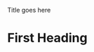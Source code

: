 #+STARTUP: showall
#+OPTIONS: ^:nil toc:nil pri:t p:t tags:t tasks:t todo:t
#+HTML_HEAD: <style type="text/css">#postamble { display:none; }</style>

Title goes here

* First Heading
